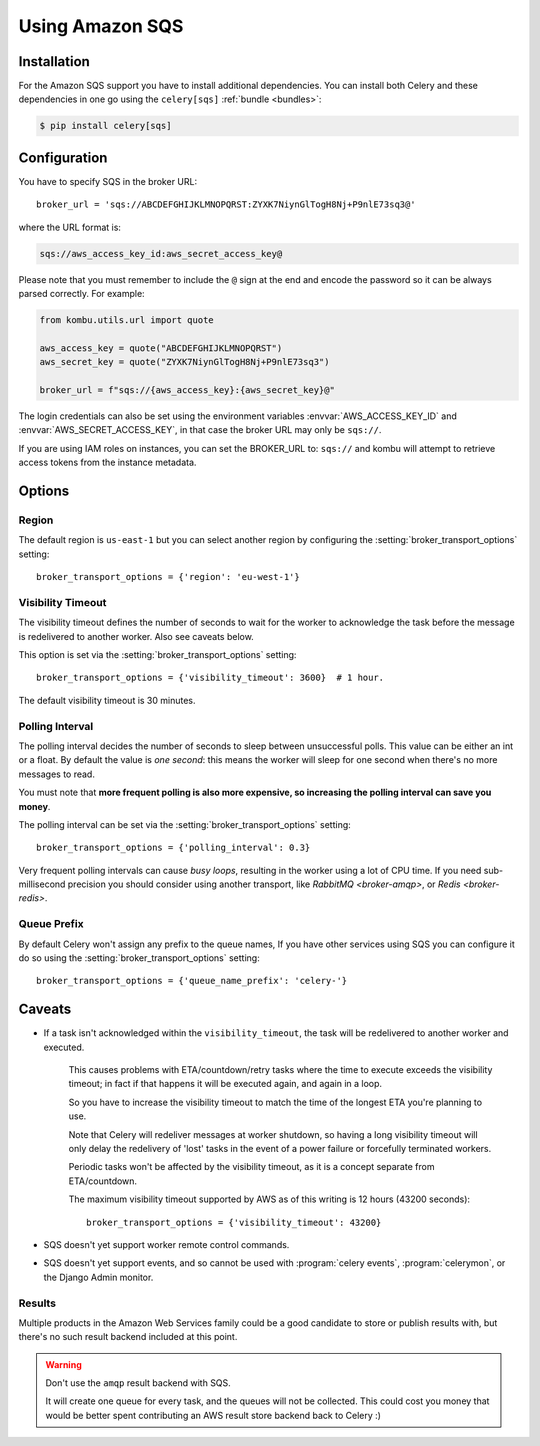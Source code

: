 .. _broker-sqs:

==================
 Using Amazon SQS
==================

.. _broker-sqs-installation:

Installation
============

For the Amazon SQS support you have to install additional dependencies.
You can install both Celery and these dependencies in one go using
the ``celery[sqs]`` :ref:`bundle <bundles>`:

.. code-block:: console

    $ pip install celery[sqs]

.. _broker-sqs-configuration:

Configuration
=============

You have to specify SQS in the broker URL::

    broker_url = 'sqs://ABCDEFGHIJKLMNOPQRST:ZYXK7NiynGlTogH8Nj+P9nlE73sq3@'

where the URL format is:

.. code-block:: text

    sqs://aws_access_key_id:aws_secret_access_key@

Please note that you must remember to include the ``@`` sign at the end and
encode the password so it can be always parsed correctly. For example:

.. code-block:: python

    from kombu.utils.url import quote
    
    aws_access_key = quote("ABCDEFGHIJKLMNOPQRST")
    aws_secret_key = quote("ZYXK7NiynGlTogH8Nj+P9nlE73sq3")
    
    broker_url = f"sqs://{aws_access_key}:{aws_secret_key}@"

The login credentials can also be set using the environment variables
:envvar:`AWS_ACCESS_KEY_ID` and :envvar:`AWS_SECRET_ACCESS_KEY`,
in that case the broker URL may only be ``sqs://``.

If you are using IAM roles on instances, you can set the BROKER_URL to:
``sqs://`` and kombu will attempt to retrieve access tokens from the instance
metadata.

Options
=======

Region
------

The default region is ``us-east-1`` but you can select another region
by configuring the :setting:`broker_transport_options` setting::

    broker_transport_options = {'region': 'eu-west-1'}

.. seealso::

    An overview of Amazon Web Services regions can be found here:

        http://aws.amazon.com/about-aws/globalinfrastructure/

Visibility Timeout
------------------

The visibility timeout defines the number of seconds to wait
for the worker to acknowledge the task before the message is redelivered
to another worker. Also see caveats below.

This option is set via the :setting:`broker_transport_options` setting::

    broker_transport_options = {'visibility_timeout': 3600}  # 1 hour.

The default visibility timeout is 30 minutes.

Polling Interval
----------------

The polling interval decides the number of seconds to sleep between
unsuccessful polls. This value can be either an int or a float.
By default the value is *one second*: this means the worker will
sleep for one second when there's no more messages to read.

You must note that **more frequent polling is also more expensive, so increasing
the polling interval can save you money**.

The polling interval can be set via the :setting:`broker_transport_options`
setting::

    broker_transport_options = {'polling_interval': 0.3}

Very frequent polling intervals can cause *busy loops*, resulting in the
worker using a lot of CPU time. If you need sub-millisecond precision you
should consider using another transport, like `RabbitMQ <broker-amqp>`,
or `Redis <broker-redis>`.

Queue Prefix
------------

By default Celery won't assign any prefix to the queue names,
If you have other services using SQS you can configure it do so
using the :setting:`broker_transport_options` setting::

    broker_transport_options = {'queue_name_prefix': 'celery-'}


.. _sqs-caveats:

Caveats
=======

- If a task isn't acknowledged within the ``visibility_timeout``,
  the task will be redelivered to another worker and executed.

    This causes problems with ETA/countdown/retry tasks where the
    time to execute exceeds the visibility timeout; in fact if that
    happens it will be executed again, and again in a loop.

    So you have to increase the visibility timeout to match
    the time of the longest ETA you're planning to use.

    Note that Celery will redeliver messages at worker shutdown,
    so having a long visibility timeout will only delay the redelivery
    of 'lost' tasks in the event of a power failure or forcefully terminated
    workers.

    Periodic tasks won't be affected by the visibility timeout,
    as it is a concept separate from ETA/countdown.

    The maximum visibility timeout supported by AWS as of this writing
    is 12 hours (43200 seconds)::

        broker_transport_options = {'visibility_timeout': 43200}

- SQS doesn't yet support worker remote control commands.

- SQS doesn't yet support events, and so cannot be used with
  :program:`celery events`, :program:`celerymon`, or the Django Admin
  monitor.

.. _sqs-results-configuration:

Results
-------

Multiple products in the Amazon Web Services family could be a good candidate
to store or publish results with, but there's no such result backend included
at this point.

.. warning::

    Don't use the ``amqp`` result backend with SQS.

    It will create one queue for every task, and the queues will
    not be collected. This could cost you money that would be better
    spent contributing an AWS result store backend back to Celery :)
